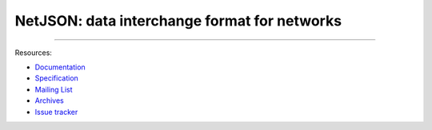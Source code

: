 NetJSON: data interchange format for networks
=============================================

.. image:: https://raw.githubusercontent.com/interop-dev/netjson/master/static/netjson-logo.png
  :alt: NetJSON

------------

Resources:

* `Documentation`_
* `Specification`_
* `Mailing List`_
* `Archives`_
* `Issue tracker`_

.. _Specification: https://netjson.org/rfc.html
.. _Documentation: https://netjson.org/docs/
.. _Mailing List: https://lists.funkfeuer.at/mailman/listinfo/interop-dev
.. _Archives: https://lists.funkfeuer.at/pipermail/interop-dev/
.. _Issue tracker: https://github.com/netjson/netjson/issues
